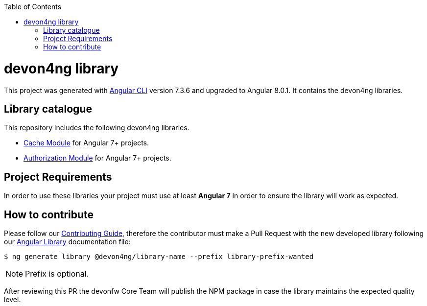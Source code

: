:toc: macro

ifdef::env-github[]
:tip-caption: :bulb:
:note-caption: :information_source:
:important-caption: :heavy_exclamation_mark:
:caution-caption: :fire:
:warning-caption: :warning:
endif::[]

toc::[]
:idprefix:
:idseparator: -
:reproducible:
:source-highlighter: rouge
:listing-caption: Listing

= devon4ng library

This project was generated with https://github.com/angular/angular-cli[Angular CLI] version 7.3.6 and upgraded to Angular 8.0.1. It contains the devon4ng libraries. 

== Library catalogue

This repository includes the following devon4ng libraries.

- link:projects\devon4ng\cache\README.md[Cache Module] for Angular 7+ projects.
- link:projects\devon4ng\authorization\README.md[Authorization Module] for Angular 7+ projects.

== Project Requirements

In order to use these libraries your project must use at least **Angular 7** in order to ensure the library will work as expected. 

== How to contribute

Please follow our link:.github/CONTRIBUTING_GUIDE.asciidoc[Contributing Guide], therefore the contributor must make a Pull Request with the new developed library following our https://github.com/devonfw/devon4ng/wiki/guide-angular-library#generating-a-library[Angular Library] documentation file:

[source, bash]
----
$ ng generate library @devon4ng/library-name --prefix library-prefix-wanted 
----

NOTE: Prefix is optional. 

After reviewing this PR the devonfw Core Team will publish the NPM package in case the library maintains the expected quality level.
